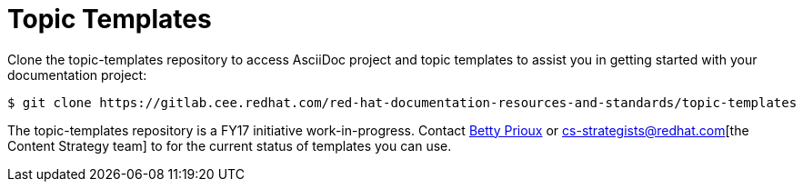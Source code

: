 = Topic Templates

Clone the topic-templates repository to access AsciiDoc project and topic templates to assist you in getting started with your documentation project:

[options="nowrap"]
----
$ git clone https://gitlab.cee.redhat.com/red-hat-documentation-resources-and-standards/topic-templates
----

The topic-templates repository is a FY17 initiative work-in-progress. Contact mailto:bprioux[Betty Prioux] or cs-strategists@redhat.com[the Content Strategy team] to for the current status of templates you can use.
